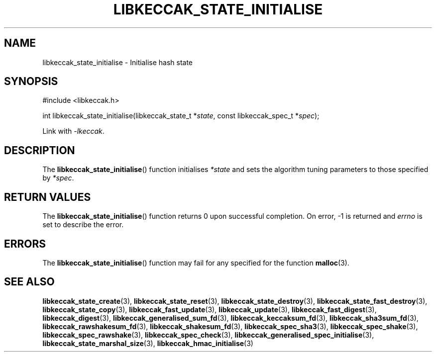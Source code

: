 .TH LIBKECCAK_STATE_INITIALISE 3 LIBKECCAK
.SH NAME
libkeccak_state_initialise - Initialise hash state
.SH SYNOPSIS
.nf
#include <libkeccak.h>

int libkeccak_state_initialise(libkeccak_state_t *\fIstate\fP, const libkeccak_spec_t *\fIspec\fP);
.fi
.PP
Link with
.IR -lkeccak .
.SH DESCRIPTION
The
.BR libkeccak_state_initialise ()
function initialises
.I *state
and sets the algorithm tuning parameters to those
specified by
.IR *spec .
.SH RETURN VALUES
The
.BR libkeccak_state_initialise ()
function returns 0 upon successful completion.
On error, -1 is returned and
.I errno
is set to describe the error.
.SH ERRORS
The
.BR libkeccak_state_initialise ()
function may fail for any specified for the function
.BR malloc (3).
.SH SEE ALSO
.BR libkeccak_state_create (3),
.BR libkeccak_state_reset (3),
.BR libkeccak_state_destroy (3),
.BR libkeccak_state_fast_destroy (3),
.BR libkeccak_state_copy (3),
.BR libkeccak_fast_update (3),
.BR libkeccak_update (3),
.BR libkeccak_fast_digest (3),
.BR libkeccak_digest (3),
.BR libkeccak_generalised_sum_fd (3),
.BR libkeccak_keccaksum_fd (3),
.BR libkeccak_sha3sum_fd (3),
.BR libkeccak_rawshakesum_fd (3),
.BR libkeccak_shakesum_fd (3),
.BR libkeccak_spec_sha3 (3),
.BR libkeccak_spec_shake (3),
.BR libkeccak_spec_rawshake (3),
.BR libkeccak_spec_check (3),
.BR libkeccak_generalised_spec_initialise (3),
.BR libkeccak_state_marshal_size (3),
.BR libkeccak_hmac_initialise (3)
